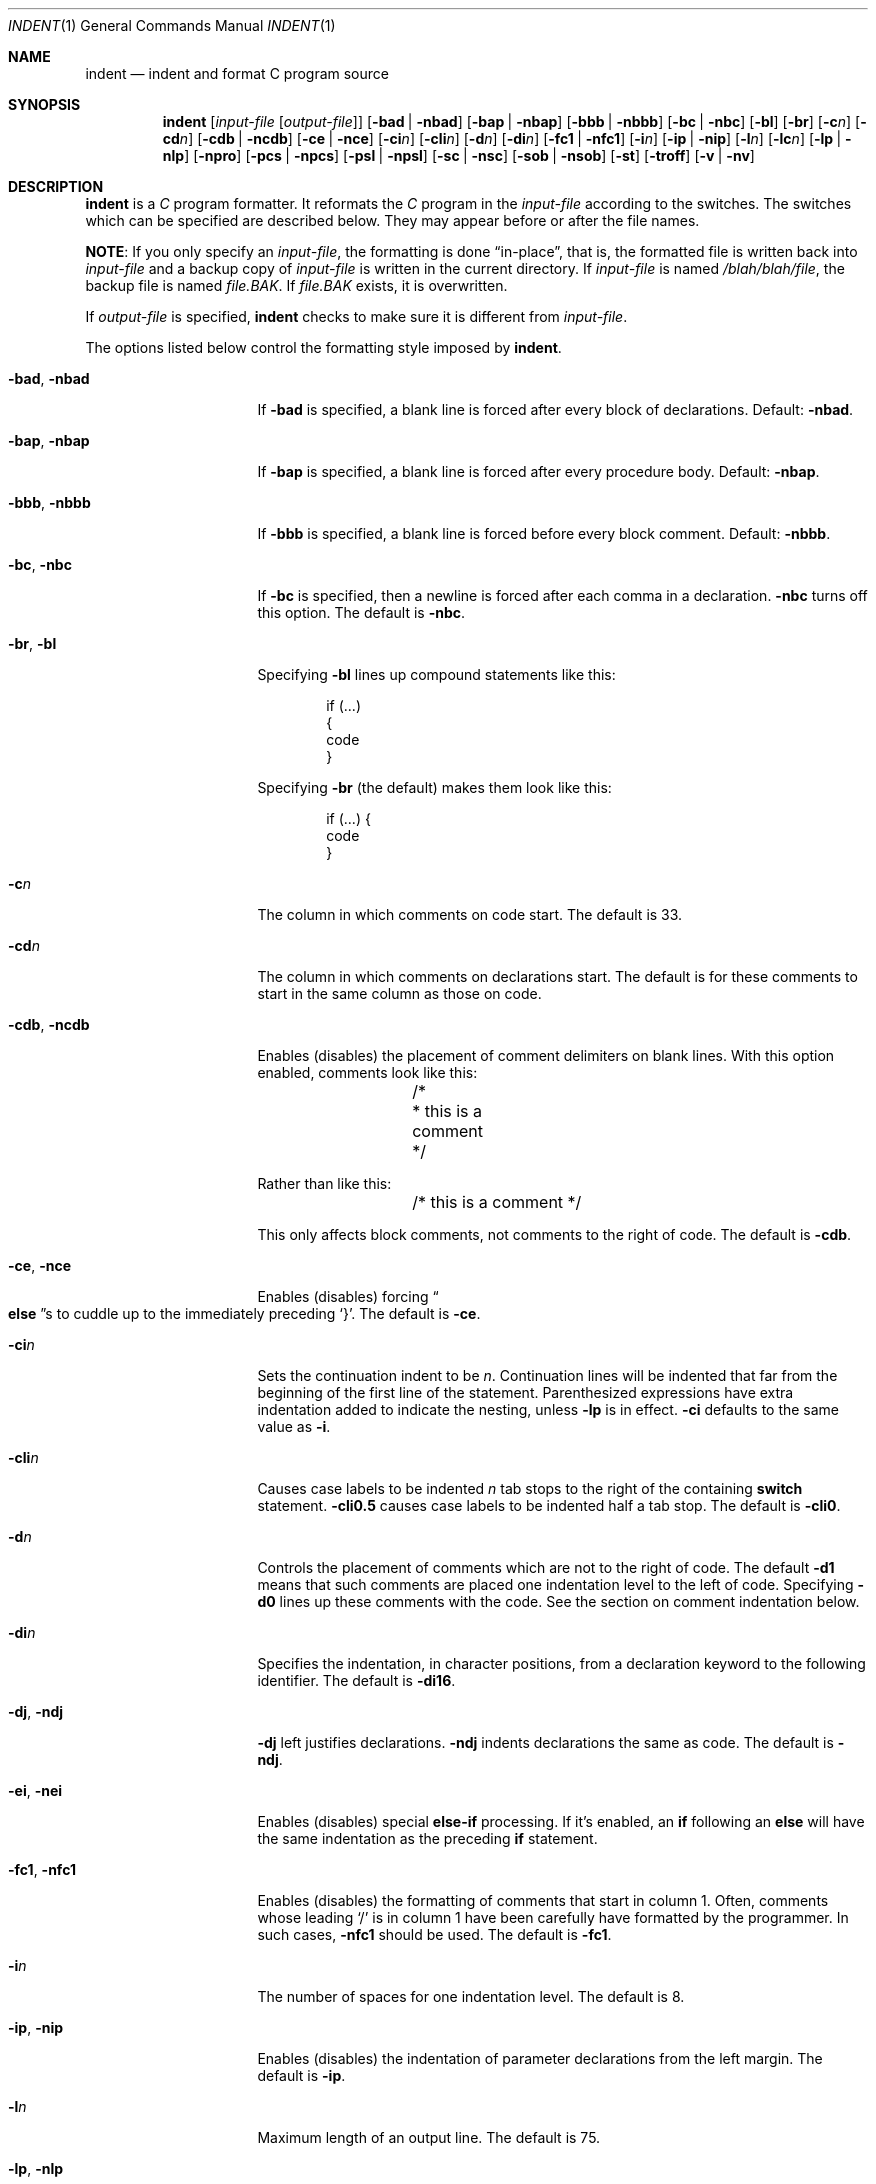 .\"	$OpenBSD: indent.1,v 1.10 2001/01/08 07:14:42 pjanzen Exp $
.\"
.\" Copyright (c) 1980, 1990, 1993
.\"	The Regents of the University of California.
.\" Copyright (c) 1985 Sun Microsystems, Inc.
.\" Copyright (c) 1976 Board of Trustees of the University of Illinois.
.\" All rights reserved.
.\"
.\" Redistribution and use in source and binary forms, with or without
.\" modification, are permitted provided that the following conditions
.\" are met:
.\" 1. Redistributions of source code must retain the above copyright
.\"    notice, this list of conditions and the following disclaimer.
.\" 2. Redistributions in binary form must reproduce the above copyright
.\"    notice, this list of conditions and the following disclaimer in the
.\"    documentation and/or other materials provided with the distribution.
.\" 3. All advertising materials mentioning features or use of this software
.\"    must display the following acknowledgement:
.\"	This product includes software developed by the University of
.\"	California, Berkeley and its contributors.
.\" 4. Neither the name of the University nor the names of its contributors
.\"    may be used to endorse or promote products derived from this software
.\"    without specific prior written permission.
.\"
.\" THIS SOFTWARE IS PROVIDED BY THE REGENTS AND CONTRIBUTORS ``AS IS'' AND
.\" ANY EXPRESS OR IMPLIED WARRANTIES, INCLUDING, BUT NOT LIMITED TO, THE
.\" IMPLIED WARRANTIES OF MERCHANTABILITY AND FITNESS FOR A PARTICULAR PURPOSE
.\" ARE DISCLAIMED.  IN NO EVENT SHALL THE REGENTS OR CONTRIBUTORS BE LIABLE
.\" FOR ANY DIRECT, INDIRECT, INCIDENTAL, SPECIAL, EXEMPLARY, OR CONSEQUENTIAL
.\" DAMAGES (INCLUDING, BUT NOT LIMITED TO, PROCUREMENT OF SUBSTITUTE GOODS
.\" OR SERVICES; LOSS OF USE, DATA, OR PROFITS; OR BUSINESS INTERRUPTION)
.\" HOWEVER CAUSED AND ON ANY THEORY OF LIABILITY, WHETHER IN CONTRACT, STRICT
.\" LIABILITY, OR TORT (INCLUDING NEGLIGENCE OR OTHERWISE) ARISING IN ANY WAY
.\" OUT OF THE USE OF THIS SOFTWARE, EVEN IF ADVISED OF THE POSSIBILITY OF
.\" SUCH DAMAGE.
.\"
.\"	from: @(#)indent.1	8.1 (Berkeley) 7/1/93
.\"
.Dd July 1, 1993
.Dt INDENT 1
.Os
.Sh NAME
.Nm indent
.Nd indent and format C program source
.Sh SYNOPSIS
.Nm indent
.Op Ar input-file Op Ar output-file
.Op Fl bad | Fl nbad
.Op Fl bap | Fl nbap
.Bk -words
.Op Fl bbb | Fl nbbb
.Ek
.Op Fl \&bc | Fl nbc
.Op Fl \&bl
.Op Fl \&br
.Op Fl c Ns Ar n
.Op Fl \&cd Ns Ar n
.Bk -words
.Op Fl cdb | Fl ncdb
.Ek
.Op Fl \&ce | Fl nce
.Op Fl \&ci Ns Ar n
.Op Fl cli Ns Ar n
.Op Fl d Ns Ar n
.Op Fl \&di Ns Ar n
.Bk -words
.Op Fl fc1 | Fl nfc1
.Ek
.Op Fl i Ns Ar n
.Op Fl \&ip | Fl nip
.Op Fl l Ns Ar n
.Op Fl \&lc Ns Ar n
.Op Fl \&lp | Fl nlp
.Op Fl npro
.Op Fl pcs | Fl npcs
.Op Fl psl | Fl npsl
.Op Fl \&sc | Fl nsc
.Bk -words
.Op Fl sob | Fl nsob
.Ek
.Op Fl \&st
.Op Fl troff
.Op Fl v | Fl \&nv
.Sh DESCRIPTION
.Nm
is a
.Ar C
program formatter.
It reformats the
.Ar C
program in the
.Ar input-file
according to the switches.
The switches which can be specified are described below.
They may appear before or after the file names.
.Pp
.Sy NOTE :
If you only specify an
.Ar input-file ,
the formatting is
done
.Dq in-place ,
that is, the formatted file is written back into
.Ar input-file
and a backup copy of
.Ar input-file
is written in the current directory.
If
.Ar input-file
is named
.Pa /blah/blah/file ,
the backup file is named
.Pa file.BAK .
If
.Pa file.BAK
exists, it is overwritten.
.Pp
If
.Ar output-file
is specified,
.Nm
checks to make sure it is different from
.Ar input-file .
.Pp
The options listed below control the formatting style imposed by
.Nm indent .
.Bl -tag -width Op
.It Fl bad , nbad
If
.Fl bad
is specified, a blank line is forced after every block of
declarations.
Default:
.Fl nbad .
.It Fl bap , nbap
If
.Fl bap
is specified, a blank line is forced after every procedure body.
Default:
.Fl nbap .
.It Fl bbb , nbbb
If
.Fl bbb
is specified, a blank line is forced before every block comment.
Default:
.Fl nbbb .
.It Fl \&bc , nbc
If
.Fl \&bc
is specified, then a newline is forced after each comma in a declaration.
.Fl nbc
turns off this option.
The default is
.Fl \&nbc .
.It Fl \&br , \&bl
Specifying
.Fl \&bl
lines up compound statements like this:
.ne 4
.Bd -literal -offset indent
if (...)
{
  code
}
.Ed
.Pp
Specifying
.Fl \&br
(the default) makes them look like this:
.ne 3
.Bd -literal -offset indent
if (...) {
  code
}
.Ed
.Pp
.It Fl c Ns Ar n
The column in which comments on code start.
The default is 33.
.It Fl cd Ns Ar n
The column in which comments on declarations start.
The default
is for these comments to start in the same column as those on code.
.It Fl cdb , ncdb
Enables (disables) the placement of comment delimiters on blank lines.
With this option enabled, comments look like this:
.Bd -literal -offset indent
.ne 3
	/*
	 * this is a comment
	 */
.Ed
.Pp
Rather than like this:
.Bd -literal -offset indent
	/* this is a comment */
.Ed
.Pp
This only affects block comments, not comments to the right of
code.
The default is
.Fl cdb .
.It Fl ce , nce
Enables (disables) forcing
.Do Li else Dc Ns s
to cuddle up to the immediately preceding
.Ql } .
The default is
.Fl \&ce .
.It Fl \&ci Ns Ar n
Sets the continuation indent to be
.Ar n .
Continuation
lines will be indented that far from the beginning of the first line of the
statement.
Parenthesized expressions have extra indentation added to
indicate the nesting, unless
.Fl \&lp
is in effect.
.Fl \&ci
defaults to the same value as
.Fl i .
.It Fl cli Ns Ar n
Causes case labels to be indented
.Ar n
tab stops to the right of the containing
.Ic switch
statement.
.Fl cli0.5
causes case labels to be indented half a tab stop.
The default is
.Fl cli0 .
.It Fl d Ns Ar n
Controls the placement of comments which are not to the
right of code.
The default
.Fl \&d\&1
means that such comments are placed one indentation level to the
left of code.
Specifying
.Fl \&d\&0
lines up these comments with the code.
See the section on comment indentation below.
.It Fl \&di Ns Ar n
Specifies the indentation, in character positions, from a declaration keyword
to the following identifier.
The default is
.Fl di16 .
.It Fl dj , ndj
.Fl \&dj
left justifies declarations.
.Fl ndj
indents declarations the same as code.
The default is
.Fl ndj .
.It Fl \&ei , nei
Enables (disables) special
.Ic else-if
processing.
If it's enabled, an
.Ic if
following an
.Ic else
will have the same indentation as the preceding
.Ic \&if
statement.
.It Fl fc1 , nfc1
Enables (disables) the formatting of comments that start in column 1.
Often, comments whose leading
.Ql /
is in column 1 have been carefully have formatted by the programmer.
In such cases,
.Fl nfc1
should be
used.
The default is
.Fl fc1 .
.It Fl i Ns Ar n
The number of spaces for one indentation level.
The default is 8.
.It Fl \&ip , nip
Enables (disables) the indentation of parameter declarations from the left
margin.
The default is
.Fl \&ip .
.It Fl l Ns Ar n
Maximum length of an output line.
The default is 75.
.It Fl \&lp , nlp
Lines up code surrounded by parenthesis in continuation lines.
If a line
has a left paren which is not closed on that line, then continuation lines
will be lined up to start at the character position just after the left
paren.
For example, here is how a piece of continued code looks with
.Fl nlp
in effect:
.ne 2
.Bd -literal -offset indent
p1 = first_procedure(second_procedure(p2, p3),
\ \ third_procedure(p4,p5));
.Ed
.Pp
.ne 5
With
.Fl lp
in effect (the default) the code looks somewhat clearer:
.Bd -literal -offset indent
p1\ =\ first_procedure(second_procedure(p2,\ p3),
\ \ \ \ \ \ \ \ \ \ \ \ \ \ \ \ \ \ \ \ \ third_procedure(p4,p5));
.Ed
.Pp
.ne 5
Inserting two more newlines we get:
.Bd -literal -offset indent
p1\ =\ first_procedure(second_procedure(p2,
\ \ \ \ \ \ \ \ \ \ \ \ \ \ \ \ \ \ \ \ \ \ \ \ \ \ \ \ \ \ \ \ \ \ \ \ \ \ p3),
\ \ \ \ \ \ \ \ \ \ \ \ \ \ \ \ \ \ \ \ \ third_procedure(p4,
\ \ \ \ \ \ \ \ \ \ \ \ \ \ \ \ \ \ \ \ \ \ \ \ \ \ \ \ \ \ \ \ \ \ \ \ \ p5));
.Ed
.It Fl npro
Causes the profile files,
.Pa ./.indent.pro
and
.Pa ~/.indent.pro ,
to be ignored.
.It Fl pcs , npcs
If true
.Pq Fl pcs
all procedure calls will have a space inserted between
the name and the
.Ql ( .
The default is
.Fl npcs .
.It Fl psl , npsl
If true
.Pq Fl psl
the names of procedures being defined are placed in
column 1 \- their types, if any, will be left on the previous lines.
The default is
.Fl psl .
.It Fl \&sc , nsc
Enables (disables) the placement of asterisks
.Pq Ql *
at the left edge of all comments.
.It Fl sob , nsob
If
.Fl sob
is specified, indent will swallow optional blank lines.
You can use this to get rid of blank lines after declarations.
Default:
.Fl nsob .
.It Fl \&st
Causes
.Nm
to take its input from stdin, and put its output to stdout.
.It Fl T Ns Ar typename
Adds
.Ar typename
to the list of type keywords.
Names accumulate:
.Fl T
can be specified more than once.
You need to specify all the typenames that
appear in your program that are defined by
.Ic typedef
\- nothing will be
harmed if you miss a few, but the program won't be formatted as nicely as
it should.
This sounds like a painful thing to have to do, but it's really
a symptom of a problem in C:
.Ic typedef
causes a syntactic change in the
language and
.Nm
can't find all
instances of
.Ic typedef .
.It Fl troff
Causes
.Nm
to format the program for processing by
.Xr troff 1 .
It will produce a fancy
listing in much the same spirit as
.Xr vgrind 1 .
If the output file is not specified, the default is standard output,
rather than formatting in place.
.It Fl v , \&nv
.Fl v
turns on
.Dq verbose
mode;
.Fl \&nv
turns it off.
When in verbose mode,
.Nm
reports when it splits one line of input into two or more lines of output,
and gives some size statistics at completion.
The default is
.Fl \&nv .
.El
.Pp
You may set up your own
.Dq profile
of defaults to
.Nm
by creating a file called
.Pa .indent.pro
in your login directory and/or the current directory and including
whatever switches you like.
An
.Pa \&.indent.pro
file in the current directory takes
precedence over the one in your login directory.
If
.Nm
is run and a profile file exists, then it is read to set up the program's
defaults.
Switches on the command line, though, always override profile
switches.
The switches should be separated by spaces, tabs or newlines.
.Pp
.Ss Comments
.Sq Em Box
.Em comments .
.Nm
assumes that any comment with a dash, star, or newline immediately after
the start of comment (that is,
.Ql /*\- ,
.Ql /** ,
or
.Ql /*
followed immediately by a newline character) is a comment surrounded
by a box of stars.
Each line of such a comment is left unchanged, except
that its indentation may be adjusted to account for the change in indentation
of the first line
of the comment.
.Pp
.Em Straight text .
All other comments are treated as straight text.
.Nm
fits as many words (separated by blanks, tabs, or newlines) on a
line as possible.
Blank lines break paragraphs.
.Pp
.Ss Comment indentation
If a comment is on a line with code it is started in the
.Dq comment column ,
which is set by the
.Fl c Ns Ns Ar n
command line parameter.
Otherwise, the comment is started at
.Ar n
indentation levels less than where code is currently being placed, where
.Ar n
is specified by the
.Fl d Ns Ns Ar n
command line parameter.
If the code on a line extends past the comment
column, the comment starts further to the right, and the right margin may be
automatically extended in extreme cases.
.Pp
.Ss Preprocessor lines
In general,
.Nm
leaves preprocessor lines alone.
The only
reformatting that it will do is to straighten up trailing comments.
It leaves embedded comments alone.
Conditional compilation
.Pq Ic #ifdef...#endif
is recognized and
.Nm
attempts to correctly
compensate for the syntactic peculiarities introduced.
.Pp
.Ss C syntax
.Nm
understands a substantial amount about the syntax of C, but it
has a
.Dq forgiving
parser.
It attempts to cope with the usual sorts of
incomplete and misformed syntax.
In particular, the use of macros like:
.Pp
.Dl #define forever for(;;)
.Pp
is handled properly.
.Sh ENVIRONMENT
The following environment variables affect the execution of
.Nm indent :
.Bl -tag -width Ds
.It Ev HOME
Used to locate the full path to
.Pa ~/.indent.pro .
.El
.Sh FILES
.Bl -tag -width "./.indent.pro" -compact
.It Pa ./.indent.pro
profile file
.It Pa ~/.indent.pro
profile file
.El
.Sh HISTORY
The
.Nm
command appeared in
.Bx 4.2 .
.Sh BUGS
.Nm
has even more switches than
.Xr ls 1 .
.Pp
.ne 5
A common mistake that often causes grief is typing:
.Pp
.Dl indent *.c
.Pp
to the shell in an attempt to indent all the
.Nm C
programs in a directory.
This is probably a bug, not a feature.
